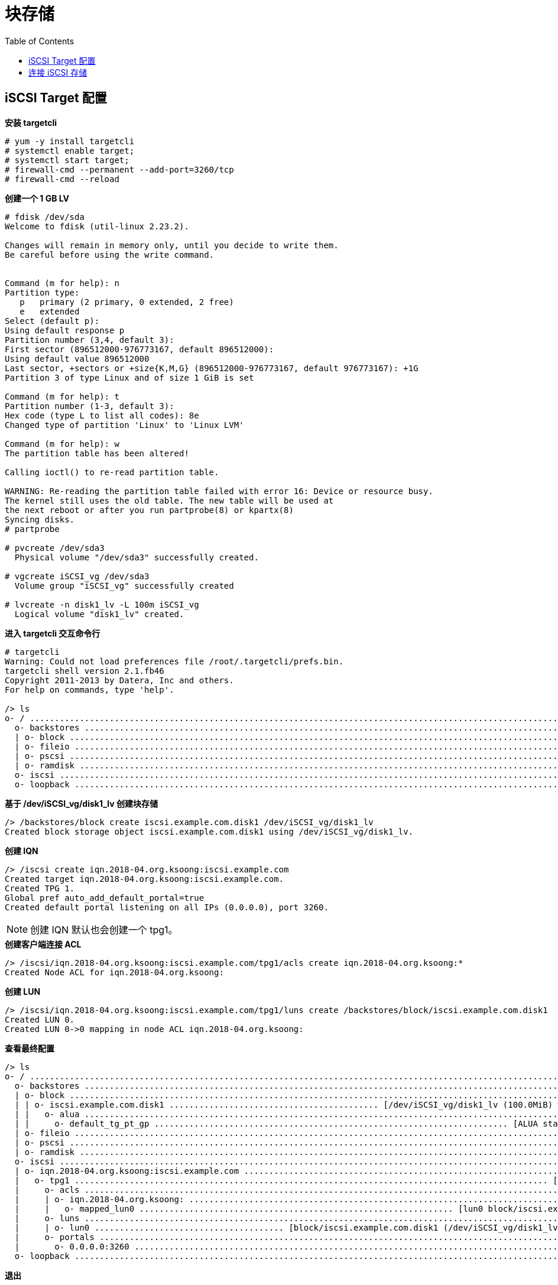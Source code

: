 = 块存储
:toc: manual

== iSCSI Target 配置

[source, text]
.*安装 targetcli*
----
# yum -y install targetcli
# systemctl enable target;
# systemctl start target;
# firewall-cmd --permanent --add-port=3260/tcp
# firewall-cmd --reload
----

[source, text]
.*创建一个 1 GB LV* 
----
# fdisk /dev/sda 
Welcome to fdisk (util-linux 2.23.2).

Changes will remain in memory only, until you decide to write them.
Be careful before using the write command.


Command (m for help): n
Partition type:
   p   primary (2 primary, 0 extended, 2 free)
   e   extended
Select (default p): 
Using default response p
Partition number (3,4, default 3): 
First sector (896512000-976773167, default 896512000): 
Using default value 896512000
Last sector, +sectors or +size{K,M,G} (896512000-976773167, default 976773167): +1G
Partition 3 of type Linux and of size 1 GiB is set

Command (m for help): t
Partition number (1-3, default 3): 
Hex code (type L to list all codes): 8e
Changed type of partition 'Linux' to 'Linux LVM'

Command (m for help): w
The partition table has been altered!

Calling ioctl() to re-read partition table.

WARNING: Re-reading the partition table failed with error 16: Device or resource busy.
The kernel still uses the old table. The new table will be used at
the next reboot or after you run partprobe(8) or kpartx(8)
Syncing disks.
# partprobe

# pvcreate /dev/sda3
  Physical volume "/dev/sda3" successfully created.

# vgcreate iSCSI_vg /dev/sda3
  Volume group "iSCSI_vg" successfully created

# lvcreate -n disk1_lv -L 100m iSCSI_vg 
  Logical volume "disk1_lv" created.
----

[source, text]
.*进入 targetcli 交互命令行* 
----
# targetcli 
Warning: Could not load preferences file /root/.targetcli/prefs.bin.
targetcli shell version 2.1.fb46
Copyright 2011-2013 by Datera, Inc and others.
For help on commands, type 'help'.

/> ls
o- / ......................................................................................................................... [...]
  o- backstores .............................................................................................................. [...]
  | o- block .................................................................................................. [Storage Objects: 0]
  | o- fileio ................................................................................................. [Storage Objects: 0]
  | o- pscsi .................................................................................................. [Storage Objects: 0]
  | o- ramdisk ................................................................................................ [Storage Objects: 0]
  o- iscsi ............................................................................................................ [Targets: 0]
  o- loopback ......................................................................................................... [Targets: 0]
----

[source, text]
.*基于 /dev/iSCSI_vg/disk1_lv 创建块存储*
----
/> /backstores/block create iscsi.example.com.disk1 /dev/iSCSI_vg/disk1_lv 
Created block storage object iscsi.example.com.disk1 using /dev/iSCSI_vg/disk1_lv.
----

[source, text]
.*创建 IQN*
----
/> /iscsi create iqn.2018-04.org.ksoong:iscsi.example.com
Created target iqn.2018-04.org.ksoong:iscsi.example.com.
Created TPG 1.
Global pref auto_add_default_portal=true
Created default portal listening on all IPs (0.0.0.0), port 3260.
----

NOTE: 创建 IQN 默认也会创建一个 tpg1。

[source, text]
.*创建客户端连接 ACL*
----
/> /iscsi/iqn.2018-04.org.ksoong:iscsi.example.com/tpg1/acls create iqn.2018-04.org.ksoong:*
Created Node ACL for iqn.2018-04.org.ksoong:
----

[source, text]
.*创建 LUN*
----
/> /iscsi/iqn.2018-04.org.ksoong:iscsi.example.com/tpg1/luns create /backstores/block/iscsi.example.com.disk1 
Created LUN 0.
Created LUN 0->0 mapping in node ACL iqn.2018-04.org.ksoong:
----

[source, text]
.*查看最终配置*
----
/> ls
o- / ......................................................................................................................... [...]
  o- backstores .............................................................................................................. [...]
  | o- block .................................................................................................. [Storage Objects: 1]
  | | o- iscsi.example.com.disk1 .......................................... [/dev/iSCSI_vg/disk1_lv (100.0MiB) write-thru activated]
  | |   o- alua ................................................................................................... [ALUA Groups: 1]
  | |     o- default_tg_pt_gp ....................................................................... [ALUA state: Active/optimized]
  | o- fileio ................................................................................................. [Storage Objects: 0]
  | o- pscsi .................................................................................................. [Storage Objects: 0]
  | o- ramdisk ................................................................................................ [Storage Objects: 0]
  o- iscsi ............................................................................................................ [Targets: 1]
  | o- iqn.2018-04.org.ksoong:iscsi.example.com .......................................................................... [TPGs: 1]
  |   o- tpg1 ............................................................................................... [no-gen-acls, no-auth]
  |     o- acls .......................................................................................................... [ACLs: 1]
  |     | o- iqn.2018-04.org.ksoong: .............................................................................. [Mapped LUNs: 1]
  |     |   o- mapped_lun0 ............................................................... [lun0 block/iscsi.example.com.disk1 (rw)]
  |     o- luns .......................................................................................................... [LUNs: 1]
  |     | o- lun0 ...................................... [block/iscsi.example.com.disk1 (/dev/iSCSI_vg/disk1_lv) (default_tg_pt_gp)]
  |     o- portals .................................................................................................... [Portals: 1]
  |       o- 0.0.0.0:3260 ..................................................................................................... [OK]
  o- loopback ......................................................................................................... [Targets: 0]
----

[source, text]
.*退出*
---- 
/> exit
Global pref auto_save_on_exit=true
Last 10 configs saved in /etc/target/backup.
Configuration saved to /etc/target/saveconfig.json
----

== 连接 iSCSI 存储

[source, text]
.*iscsi 安装配置* 
----
# yum -y install iscsi-initiator-utils
# echo 'InitiatorName=iqn.2018-04.org.ksoong:test' < /etc/iscsi/initiatorname.iscsi
# systemctl enable iscsi;
# systemctl start iscsi;
----

[source, text]
.*iSCSI target 发现* 
----
# iscsiadm -m discovery -t st -p iscsi.example.com
10.66.192.89:3260,1 iqn.2018-04.org.ksoong:iscsi.example.com
# iscsiadm -m node -T iqn.2018-04.org.ksoong:iscsi.example.com -p 10.66.192.89 -l
# lsblk
# tail /var/log/messages
----

[source, text]
.*查看 iscsi 服务* 
----
# iscsiadm -m session -P 3
# cd /var/lib/iscsi/nodes
# ls -lR
----


